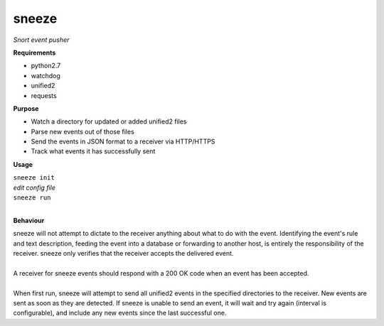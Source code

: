 ======
sneeze
======

*Snort event pusher*

**Requirements**

* python2.7
* watchdog
* unified2
* requests

**Purpose**

* Watch a directory for updated or added unified2 files
* Parse new events out of those files
* Send the events in JSON format to a receiver via HTTP/HTTPS
* Track what events it has successfully sent

**Usage**

| ``sneeze init``
| *edit config file*
| ``sneeze run``
| 
**Behaviour**
 
| sneeze will not attempt to dictate to the receiver anything about what to do with the event. Identifying the event's rule and text description, feeding the event into a database or forwarding to another host, is entirely the responsibility of the receiver. sneeze only verifies that the receiver accepts the delivered event.
|
| A receiver for sneeze events should respond with a 200 OK code when an event has been accepted.
|
| When first run, sneeze will attempt to send all unified2 events in the specified directories to the receiver. New events are sent as soon as they are detected. If sneeze is unable to send an event, it will wait and try again (interval is configurable), and include any new events since the last successful one.
